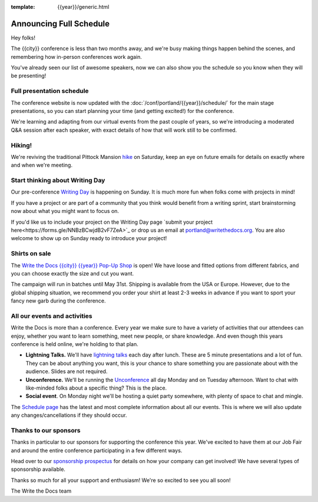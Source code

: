 :template: {{year}}/generic.html

.. post:: Mar 21, 2023
   :tags: {{year}}, portland-{{year}}, schedule

Announcing Full Schedule
========================

Hey folks!

The {{city}} conference is less than two months away, and we're busy making things happen behind the scenes, and remembering how in-person conferences work again.

You've already seen our list of awesome speakers, now we can also show you the schedule so you know when they will be presenting! 

Full presentation schedule
--------------------------

The conference website is now updated with the :doc:`/conf/portland/{{year}}/schedule/` for the main stage presentations, so you can start planning your time (and getting excited!) for the conference. 

We're learning and adapting from our virtual events from the past couple of years, so we're introducing a moderated Q&A session after each speaker, with exact details of how that will work still to be confirmed.

Hiking!
-------

We're reviving the traditional Pittock Mansion `hike <https://www.writethedocs.org/conf/portland/{{year}}/outing/>`_ on Saturday, keep an eye on future emails for details on exactly where and when we're meeting.

Start thinking about Writing Day
--------------------------------

Our pre-conference `Writing Day <https://www.writethedocs.org/conf/portland/{{year}}/writing-day/>`_ is happening on Sunday. It is much more fun when folks come with projects in mind!

If you have a project or are part of a community that you think would benefit from a writing sprint, start brainstorming now about what you might want to focus on.

If you'd like us to include your project on the Writing Day page `submit your project here<https://forms.gle/NNBzBCwjdB2vF7ZeA>`_ or drop us an email at `portland@writethedocs.org <mailto:portland@writethedocs.org>`_. You are also welcome to show up on Sunday ready to introduce your project!


Shirts on sale
--------------

The `Write the Docs {{city}} {{year}} Pop-Up Shop <https://shirt.writethedocs.org/>`_ is open! We have loose and fitted options from different fabrics, and you can choose exactly the size and cut you want.

The campaign will run in batches until May 31st. Shipping is available from the USA or Europe. However, due to the global shipping situation, we recommend you order your shirt at least 2-3 weeks in advance if you want to sport your fancy new garb during the conference.

All our events and activities
-----------------------------

Write the Docs is more than a conference. Every year we make sure to have a variety of activities that our attendees can enjoy, whether you want to learn something, meet new people, or share knowledge. And even though this years conference is held online, we're holding to that plan.

* **Lightning Talks.** We'll have `lightning talks <https://www.writethedocs.org/conf/portland/{{year}}/lightning-talks/>`__ each day after lunch. These are 5 minute presentations and a lot of fun. They can be about anything you want, this is your chance to share something you are passionate about with the audience. Slides are not required.
* **Unconference.** We'll be running the `Unconference <https://www.writethedocs.org/conf/portland/{{year}}/unconference/>`_ all day Monday and on Tuesday afternoon. Want to chat with like-minded folks about a specific thing? This is the place.
* **Social event**. On Monday night we'll be hosting a quiet party somewhere, with plenty of space to chat and mingle. 

The `Schedule page <https://www.writethedocs.org/conf/portland/{{year}}/schedule/>`_ has the latest and most complete information about all our events. This is where we will also update any changes/cancellations if they should occur.

Thanks to our sponsors
----------------------

Thanks in particular to our sponsors for supporting the conference this year.
We've excited to have them at our Job Fair and around the entire conference participating in a few different ways.

.. datatemplate::
   :source: /_data/{{shortcode}}-{{year}}-config.yaml
   :template: {{year}}/sponsors-simplelist.rst

Head over to our `sponsorship prospectus <https://www.writethedocs.org/conf/portland/{{year}}/sponsors/prospectus/>`_ for details on how your company can get involved!
We have several types of sponsorship available.

Thanks so much for all your support and enthusiasm! We're so excited to see you all soon!

The Write the Docs team
